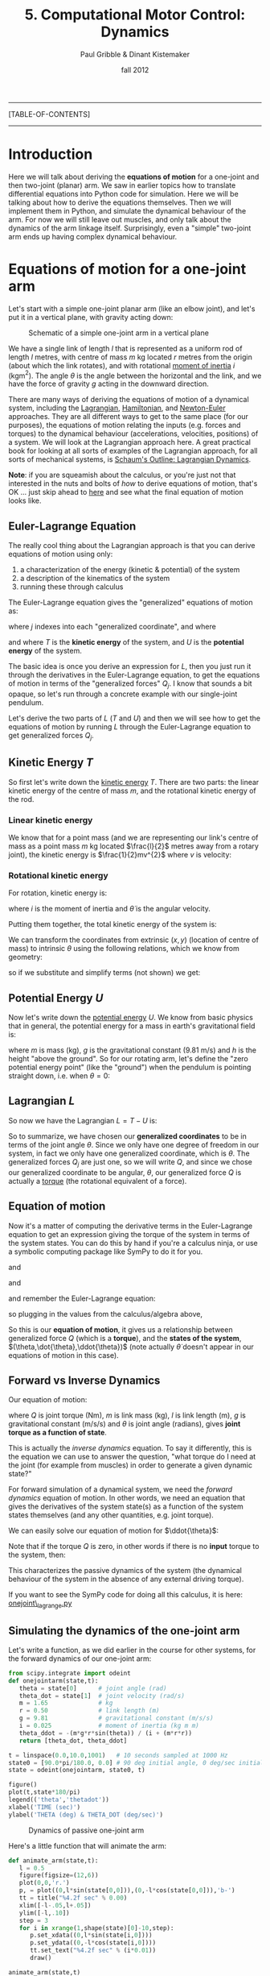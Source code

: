 #+STARTUP: showall

#+TITLE:     5. Computational Motor Control: Dynamics
#+AUTHOR:    Paul Gribble & Dinant Kistemaker
#+EMAIL:     paul@gribblelab.org
#+DATE:      fall 2012
#+LINK_UP:http://www.gribblelab.org/compneuro/4_Computational_Motor_Control_Kinematics.html
#+LINK_HOME: http://www.gribblelab.org/compneuro/index.html

-----
[TABLE-OF-CONTENTS]
-----

* Introduction

Here we will talk about deriving the *equations of motion* for a
one-joint and then two-joint (planar) arm. We saw in earlier topics
how to translate differential equations into Python code for
simulation. Here we will be talking about how to derive the equations
themselves. Then we will implement them in Python, and simulate the
dynamical behaviour of the arm. For now we will still leave out
muscles, and only talk about the dynamics of the arm linkage
itself. Surprisingly, even a "simple" two-joint arm ends up having
complex dynamical behaviour.

* Equations of motion for a one-joint arm

Let's start with a simple one-joint planar arm (like an elbow joint),
and let's put it in a vertical plane, with gravity acting down:

#+ATTR_HTML: width="400px" align="center"
#+CAPTION: Schematic of a simple one-joint arm in a vertical plane
[[file:figs/elbow_dynamics.png]]

We have a single link of length $l$ that is represented as a uniform
rod of length $l$ metres, with centre of mass $m$ kg located $r$
metres from the origin (about which the link rotates), and with
rotational [[http://en.wikipedia.org/wiki/Moment_of_inertia][moment of inertia]] $i$ (kgm$^{2}$). The angle $\theta$ is
the angle between the horizontal and the link, and we have the force
of gravity $g$ acting in the downward direction.

There are many ways of deriving the equations of motion of a dynamical
system, including the [[http://en.wikipedia.org/wiki/Lagrangian_mechanics][Lagrangian]], [[http://en.wikipedia.org/wiki/Hamiltonian_mechanics][Hamiltonian]], and [[http://en.wikipedia.org/wiki/Newton%E2%80%93Euler_equations][Newton-Euler]]
approaches. They are all different ways to get to the same place (for
our purposes), the equations of motion relating the inputs
(e.g. forces and torques) to the dynamical behaviour (accelerations,
velocities, positions) of a system. We will look at the Lagrangian
approach here. A great practical book for looking at all sorts of
examples of the Lagrangian approach, for all sorts of mechanical
systems, is [[http://www.amazon.ca/Schaums-Outline-Lagrangian-Dynamics-Wells/dp/0070692580][Schaum's Outline: Lagrangian Dynamics]].

*Note*: if you are squeamish about the calculus, or you're just not
that interested in the nuts and bolts of /how/ to derive equations of
motion, that's OK ... just skip ahead to [[http://www.gribblelab.org/compneuro/5_Computational_Motor_Control_Dynamics.html#sec-2-6][here]] and see what the final
equation of motion looks like.

** Euler-Lagrange Equation

The really cool thing about the Lagrangian approach is that you can derive equations of motion using only:

1. a characterization of the energy (kinetic & potential) of the system
2. a description of the kinematics of the system
3. running these through calculus

The Euler-Lagrange equation gives the "generalized" equations of motion
as:

\begin{equation}
Q_{j} = \frac{d}{dt} \left( \frac{\partial L}{\partial \dot{q_{j}}} \right) - \left( \frac{\partial L}{\partial q_{j}} \right)
\end{equation}

where $j$ indexes into each "generalized coordinate", and where

\begin{equation}
L = T - U
\end{equation}

and where $T$ is the *kinetic energy* of the system, and $U$ is
the *potential energy* of the system.

The basic idea is once you derive an expression for $L$, then you just
run it through the derivatives in the Euler-Lagrange equation, to get
the equations of motion in terms of the "generalized forces"
$Q_{j}$. I know that sounds a bit opaque, so let's run through a
concrete example with our single-joint pendulum.

Let's derive the two parts of $L$ ($T$ and $U$) and then we will see
how to get the equations of motion by running $L$ through the
Euler-Lagrange equation to get generalized forces $Q_{j}$.

** Kinetic Energy $T$

So first let's write down the [[http://en.wikipedia.org/wiki/Kinetic_energy][kinetic energy]] $T$. There are two parts:
the linear kinetic energy of the centre of mass $m$, and the
rotational kinetic energy of the rod.

*** Linear kinetic energy

We know that for a point mass (and we are representing our link's
centre of mass as a point mass $m$ kg located $\frac{l}{2}$ metres
away from a rotary joint), the kinetic energy is $\frac{1}{2}mv^{2}$
where $v$ is velocity:

\begin{eqnarray}
T_{lin} &= &\frac{1}{2} m v^{2}\\
T_{lin} &= &\frac{1}{2} m (\dot{x}^{2} + \dot{y}^{2})\\
T_{lin} &= &\frac{1}{2} m \dot{x}^{2} + \frac{1}{2} m \dot{y}^{2}
\end{eqnarray}

*** Rotational kinetic energy

For rotation, kinetic energy is:

\begin{equation}
T_{rot} = \frac{1}{2} i \dot{\theta}^{2}
\end{equation}

where $i$ is the moment of inertia and $\dot{\theta}$ is the angular
velocity.

Putting them together, the total kinetic energy of the system is:

\begin{equation}
T = \frac{1}{2} m \dot{x}^{2} + \frac{1}{2} m \dot{y}^{2} + \frac{1}{2} i \dot{\theta}^{2}
\end{equation}

We can transform the coordinates from extrinsic $(x,y)$ (location of
centre of mass) to intrinsic $\theta$ using the following relations,
which we know from geometry:

\begin{eqnarray}
x &= &r \sin\theta\\
y &= &-r \cos\theta
\end{eqnarray}

so if we substitute and simplify terms (not shown) we get:

\begin{equation}
T = \frac{1}{2} m r^{2} \dot{\theta}^{2} + \frac{1}{2} i \dot{\theta}^{2}
\end{equation}

** Potential Energy $U$

Now let's write down the [[http://en.wikipedia.org/wiki/Potential_energy][potential energy]] $U$. We know from basic
physics that in general, the potential energy for a mass in earth's
gravitational field is:

\begin{equation}
U = m g h
\end{equation}

where $m$ is mass (kg), $g$ is the gravitational constant (9.81 m/s)
and $h$ is the height "above the ground". So for our rotating arm,
let's define the "zero potential energy point" (like the "ground")
when the pendulum is pointing straight down, i.e. when $\theta = 0$:

\begin{equation}
U = m g r \left( 1-\cos\theta \right)
\end{equation}

** Lagrangian $L$

So now we have the Lagrangian $L = T-U$ is:

\begin{equation}
L = T-U = \frac{1}{2} m r^{2} \dot{\theta}^{2} + \frac{1}{2} i \dot{\theta}^{2} - m g r \left( 1-\cos\theta \right)
\end{equation}

So to summarize, we have chosen our *generalized coordinates* to be in
terms of the joint angle $\theta$. Since we only have one degree of
freedom in our system, in fact we only have one generalized
coordinate, which is $\theta$. The generalized forces $Q_{j}$ are just
one, so we will write $Q$, and since we chose our generalized
coordinate to be angular, $\theta$, our generalized force $Q$ is
actually a [[http://en.wikipedia.org/wiki/Torque][torque]] (the rotational equivalent of a force).

** Equation of motion

Now it's a matter of computing the derivative terms in the
Euler-Lagrange equation to get an expression giving the torque of the
system in terms of the system states. You can do this by hand if
you're a calculus ninja, or use a symbolic computing package like
SymPy to do it for you.

\begin{equation}
\frac{\partial L}{\partial \theta} = -m g r \sin \theta
\end{equation}

and

\begin{equation}
\frac{\partial L}{\partial \dot{\theta}} = \dot{\theta} \left( i + m r^{2} \right)
\end{equation}

and

\begin{equation}
\frac{d}{dt} \left( \frac{\partial L}{\partial \dot{\theta}}  \right) = 
\ddot{\theta} \left( i + m r^{2} \right)
\end{equation}

and remember the Euler-Lagrange equation:

\begin{equation}
Q_{j} = \frac{d}{dt} \left( \frac{\partial L}{\partial \dot{q_{j}}} \right) - \left( \frac{\partial L}{\partial q_{j}} \right)
\end{equation}

so plugging in the values from the calculus/algebra above,

\begin{equation}
Q = \ddot{\theta} \left( i + m r^{2}  \right) + m g r \sin\theta
\end{equation}

So this is our *equation of motion*, it gives us a relationship
between generalized force $Q$ (which is a *torque*), and the *states
of the system*, $(\theta,\dot{\theta},\ddot{\theta})$ (note actually
$\dot{\theta}$ doesn't appear in our equations of motion in this case).

** Forward vs Inverse Dynamics

Our equation of motion:

\begin{equation}
Q = \ddot{\theta} \left( i + m r^{2}  \right) + m g r \sin\theta
\end{equation}

where $Q$ is joint torque (Nm), $m$ is link mass (kg), $l$ is link
length (m), $g$ is gravitational constant (m/s/s) and $\theta$ is
joint angle (radians), gives *joint torque as a function of
state*.

This is actually the /inverse dynamics/ equation. To say it
differently, this is the equation we can use to answer the question,
"what torque do I need at the joint (for example from muscles) in
order to generate a given dynamic state?"

For forward simulation of a dynamical system, we need the /forward
dynamics/ equation of motion. In other words, we need an equation that
gives the derivatives of the system state(s) as a function of the
system states themselves (and any other quantities, e.g. joint
torque).

We can easily solve our equation of motion for $\ddot{\theta}$:

\begin{equation}
\ddot{\theta} = \frac{Q - mgr\sin\theta}{i + mr^{2}}
\end{equation}

Note that if the torque $Q$ is zero, in other words if there is no *input* torque to the system, then:

\begin{equation}
\ddot{\theta} = \frac{- mgr\sin\theta}{i + mr^{2}}
\end{equation}

This characterizes the passive dynamics of the system (the dynamical
behaviour of the system in the absence of any external driving
torque).

If you want to see the SymPy code for doing all this calculus, it is
here: [[file:code/onejoint_lagrange.py][onejoint\_lagrange.py]]

** Simulating the dynamics of the one-joint arm

Let's write a function, as we did earlier in the course for other systems, for the forward dynamics of our one-joint arm:

#+BEGIN_SRC python
from scipy.integrate import odeint
def onejointarm(state,t):
   theta = state[0]      # joint angle (rad)
   theta_dot = state[1]  # joint velocity (rad/s)
   m = 1.65              # kg
   r = 0.50              # link length (m)
   g = 9.81              # gravitational constant (m/s/s)
   i = 0.025             # moment of inertia (kg m m)
   theta_ddot = -(m*g*r*sin(theta)) / (i + (m*r*r))
   return [theta_dot, theta_ddot]

t = linspace(0.0,10.0,1001)   # 10 seconds sampled at 1000 Hz
state0 = [90.0*pi/180.0, 0.0] # 90 deg initial angle, 0 deg/sec initial velocity
state = odeint(onejointarm, state0, t)

figure()
plot(t,state*180/pi)
legend(('theta','thetadot'))
xlabel('TIME (sec)')
ylabel('THETA (deg) & THETA_DOT (deg/sec)')
#+END_SRC

#+ATTR_HTML: width="600px" align="center"
#+CAPTION: Dynamics of passive one-joint arm
[[file:figs/onejointarm_passive.png]]

Here's a little function that will animate the arm:

#+BEGIN_SRC python
def animate_arm(state,t):
   l = 0.5
   figure(figsize=(12,6))
   plot(0,0,'r.')
   p, = plot((0,l*sin(state[0,0])),(0,-l*cos(state[0,0])),'b-')
   tt = title("%4.2f sec" % 0.00)
   xlim([-l-.05,l+.05])
   ylim([-l,.10])
   step = 3
   for i in xrange(1,shape(state)[0]-10,step):
      p.set_xdata((0,l*sin(state[i,0])))
      p.set_ydata((0,-l*cos(state[i,0])))
      tt.set_text("%4.2f sec" % (i*0.01))
      draw()

animate_arm(state,t)
#+END_SRC

#+ATTR_HTML: width="600px" align="center"
#+CAPTION: Animation of passive one-joint arm
[[file:figs/onejointanimation.png]]

* Equations of motion for a two-joint arm

To derive the equations of motion for a two-jointarm arm we will
follow the same basic steps as above for the one-joint arm.

#+ATTR_HTML: width="500px" align="center"
#+CAPTION: Schematic of a two-joint arm in a vertical plane
[[file:figs/twojointarm_dynamics.png]]

Now we have two links of length $l_{1}$ and $l_{2}$ metres, each
represented as a uniform rod of mass $m_{1}$ and $m_{2}$ kg, with the
centres of mass located $r_{1}$ and $r_{2}$ metres from the points of
rotation. Moments of inertia (not shown on figure) are $i_{1}$ and
$i_{2}$. The shoulder joint is located at the origin, $(0,0)$ metres,
the elbow joint $E$ at $(e_{x},e_{y})$ and the hand $H$ at
$(h_{x},h_{y})$. Gravity $g$ is pointing "down" $(-y)$ and joint
angles $(\theta_{1},\theta_{2})$ are as indicated.

As before we will be using the Euler-Lagrange equation to derive the equations of motion:

\begin{equation}
Q_{j} = \frac{d}{dt} \left( \frac{\partial L}{\partial \dot{q_{j}}} \right) - \left( \frac{\partial L}{\partial q_{j}} \right)
\end{equation}

where $j={1,2}$ (see below) and where

\begin{equation}
L = T - U
\end{equation}

Here we will have two generalized coordinates $\theta_{1}$ and
$\theta_{2}$, and so our generalized forces $Q_{1}$ and $Q_{2}$ will
correspond to shoulder torque and elbow torque, respectively.

*Note* If you want to skip over the Lagrangian formulation you are
welcome to, just skip right [[http://www.gribblelab.org/compneuro/5_Computational_Motor_Control_Dynamics.html#sec-3-4][here]] to the equations of motion.


** Kinetic Energy

Again we must write expressions for linear and rotational kinetic energy.

*** Linear kinetic energy

In general,

\begin{equation}
Tlin_{j} = \frac{1}{2} m_{j} v_{j}^{2}
\end{equation}

for $j={1,2}$. Expanding $v_{j}$:

\begin{eqnarray}
Tlin_{1} &= &\frac{1}{2} m_{1} \left( \dot{x_{1}}^{2} + \dot{y_{1}}^{2} \right)\\
Tlin_{2} &= &\frac{1}{2} m_{2} \left( \dot{x_{2}}^{2} + \dot{y_{2}}^{2} \right)\\
\end{eqnarray}

*** Rotational kinetic energy

For rotation, kinetic energy is:

\begin{equation}
Trot_{j} = \frac{1}{2} i_{j} \dot{\theta_{j}}^{2}
\end{equation}

so

\begin{eqnarray}
Trot_{1} &= &\frac{1}{2} i_{1} \dot{\theta_{1}}^{2}\\
Trot_{2} &= &\frac{1}{2} i_{2} \dot{\theta_{2}}^{2}\\
\end{eqnarray}

We can transform the coordinates from external $(x,y)$ cartesian
coordinates into our chosen (intrinsic, joint-based) generalized
coordinate frame $(\theta_{1},\theta_{2})$ based on the following
relations from geometry (our forward kinematic equations):

\begin{eqnarray}
x_{1} &= &r_{1} \sin \theta_{1}\\
y_{1} &= &-r_{1} \cos \theta_{1}\\
x_{2} &= &l_{1} \sin \theta_{1} + r_{2} \sin \left( \theta_{1}+\theta_{2} \right)\\
y_{2} &= &-l_{1} \cos \theta_{1} - r_{2} \cos \left( \theta_{1}+\theta_{2} \right)
\end{eqnarray}

Total kinetic energy is then:

\begin{eqnarray}
T &= &Tlin_{1} + Tlin_{2} + Trot_{1} + Trot_{2}\\
\end{eqnarray}

** Potential energy

Just as for the onejoint arm we have potential energy of each link.

\begin{eqnarray}
U_{1} &= &m_{1} g r_{1}(1-\cos\theta_{1})\\
U_{2} &= &m_{2} g \left( l_{1}(1-\cos\theta_{1}) + r_{2}(1-\cos(\theta_{1}+\theta_{2}))  \right)
\end{eqnarray}

** Lagrangian

We then define the lagrangian $L$ as

\begin{eqnarray}
L &= &T - U\\
L &= &Tlin_{1} + Tlin_{2} + Trot_{1} + Trot_{2} - U_{1} - U{2}
\end{eqnarray}

To get the equations of motion we then simply evaluate the
Euler-Lagrange equation, once for each generalized force (torque):

\begin{eqnarray}
Q_{1} &= &\frac{d}{dt} \left( \frac{\partial L}{\partial \dot{\theta_{1}}} \right) - \left( \frac{\partial L}{\partial \theta_{1}} \right)\\
Q_{2} &= &\frac{d}{dt} \left( \frac{\partial L}{\partial \dot{\theta_{2}}} \right) - \left( \frac{\partial L}{\partial \theta_{2}} \right)
\end{eqnarray}

** Equations of Motion

What we end up with (I won't take you step by through all the
calculus) is two equations of motion, one for shoulder torque $Q_{1}$
and one for elbow torque $Q_{2}$.

\begin{eqnarray}
Q_{1} &= &A_{1} \ddot{\theta_{1}} + B_{1} \ddot{\theta_{2}} + C_{1} + G_{1}\\
Q_{2} &= &A_{2} \ddot{\theta_{1}} + B_{2} \ddot{\theta_{2}} + C_{2} + G_{2}\\
\end{eqnarray}

where

\begin{eqnarray}
A_{1} &= &m_{2}l_{1}^{2} + i_{1} + i_{2} + m_{1}r_{1}^{2} + m_{2}r_{2}^{2} + 2 m_{2} r_{2} l_{1}\cos\theta_{2}\\
A_{2} &= &m_{2} r_{2}^{2} + m_{2} r_{2} l_{1} \cos\theta_{2} + i_{2}
\end{eqnarray}

and

\begin{eqnarray}
B_{1} &= &m_{2} r_{2}^{2} + i_{2} + m_{2} r_{2} l_{1} \cos\theta_{2}\\
B_{2} &= &i_{2} + m_{2} r_{2}^{2}
\end{eqnarray}

and

\begin{eqnarray}
C_{1} &= &- m_{2} r_{2} \dot{\theta_{2}}^{2} l_{1}\sin\theta_{2} - 2 m_{2} r_{2} l_{1} \dot{\theta_{1}}\dot{\theta_{2}} \sin\theta_{2}\\
C_{2} &= &m_{2} r_{2}  l_{1} \dot{\theta_{1}}^{2} \sin\theta_{2}
\end{eqnarray}

and

\begin{eqnarray}
G_{1} &= &g \sin\theta_{1} \left(m_{2}l_{1} + m_{1}r_{1} \right) + g m_{2} r_{2} \sin(\theta_{1}+\theta_{2})\\
G_{2} &= &g m_{2} r_{2} \sin(\theta_{1}+\theta_{2})
\end{eqnarray}

The $A$ and $B$ terms you can think of as inertial terms (they depend
on joint accelerations). The $C$ terms are usually called
/Coriolis-centrifugal/ terms, and the $G$ terms are the terms due to
gravity.

*** Joint Interaction Torques

Notice something interesting about these two-joint arm equations of
motion: The torque at the shoulder $Q_{1}$ depends not just on
shoulder acceleration $\ddot{\theta_{1}}$ but also on elbow joint
acceleration $\ddot{\theta_{2}}$. Similarly, elbow joint torque
$Q_{2}$ depends not just on elbow joint acceleration
$\ddot{\theta_{2}}$ but also on shoulder joint acceleration
$\ddot{\theta_{1}}$. These are inertial interaction torques.

If you look at the Coriolis/centrifugal terms $C$ you also see a
similar pattern but for velocities. Shoulder torque $Q_{1}$ depends
(via $C_{1}$) on /elbow velocity/ $\dot{\theta_{2}}$ and on the product
of shoulder and elbow velocities
$\dot{\theta_{1}}\dot{theta_{2}}$. Elbow torque $Q_{2}$ depends (via
$C_{2}$) on shoulder velocity squared $\dot{\theta_{1}}^{2}$. These are
Coriolis-centrifugal interaction torques.

So when torque at one joint depends on velocities and/or accelerations
at another joint, we call these effects *joint interaction torques*.

*** Inverse vs Forward Dynamics Equations of Motion

The equations above are inverse dynamics equations: they give the
shoulder and elbow joint torques required (for example by muscles) to
generate a particular arm kinematic trajectory.

To get the forward dynamics equations of motion, we just need to do a little bit of algebra. Let's first write our inverse dynamics equations from above, in matrix form:

\begin{equation}
Q = I \ddot{\theta} + C + G
\end{equation}

where

\begin{eqnarray}
I &= &\left[ \begin{array}{cc} A_{1} &B_{1}\\ A_{2} & B_{2}  \end{array} \right]\\
\ddot{\theta} &= &\left[ \begin{array}{cc} \ddot{\theta_{1}}\\\ddot{\theta_{2}} \end{array} \right] \\
C &= &\left[ \begin{array}{cc} C_{1}\\C_{2} \end{array} \right] \\
G &= &\left[ \begin{array}{cc} G_{1}\\G_{2} \end{array} \right]
\end{eqnarray}

Now to change our equation into a forward dynamics equation, we simply
need to solve for $\ddot{\theta}$:

\begin{equation}
\ddot{\theta} = \left( I^{-1} \right) \left( Q-C-G \right)
\end{equation}

and for a passive arm with no external (driving) torques (e.g. from muscles) this simplifies to:

\begin{equation}
\ddot{\theta} = \left( I^{-1} \right) \left( -C-G \right)
\end{equation}

Here is a Python function that implements the forward dynamics equations of a passive two-joint arm:

#+BEGIN_SRC python

#+END_SRC



[ next ]
